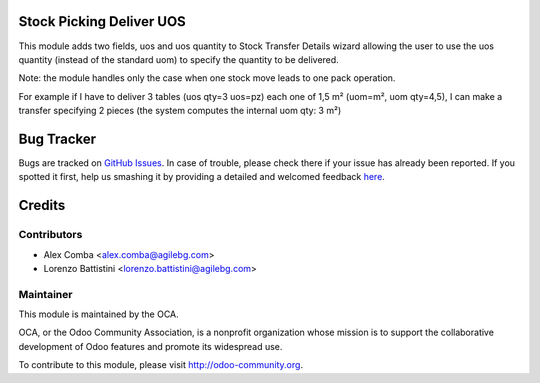 .. image:: https://img.shields.io/badge/licence-AGPL--3-blue.svg
    :alt: License: AGPL-3

Stock Picking Deliver UOS
=========================

This module adds two fields, uos and uos quantity to Stock Transfer Details
wizard allowing the user to use the uos quantity (instead of the standard uom)
to specify the quantity to be delivered.

Note: the module handles only the case when one stock move leads to one
pack operation.

For example if I have to deliver 3 tables (uos qty=3 uos=pz) each one of 1,5 m²
(uom=m², uom qty=4,5), I can make a transfer specifying 2 pieces (the
system computes the internal uom qty:  3 m²)

Bug Tracker
===========

Bugs are tracked on `GitHub Issues <https://github.com/OCA/stock-logistics-workflow/issues>`_.
In case of trouble, please check there if your issue has already been reported.
If you spotted it first, help us smashing it by providing a detailed and welcomed feedback
`here <https://github.com/OCA/stock-logistics-workflow/issues/new?body=module:%20stock_picking_deliver_uos%0Aversion:%201.0%0A%0A**Steps%20to%20reproduce**%0A-%20...%0A%0A**Current%20behavior**%0A%0A**Expected%20behavior**>`_.

Credits
=======

Contributors
------------

* Alex Comba <alex.comba@agilebg.com>
* Lorenzo Battistini <lorenzo.battistini@agilebg.com>

Maintainer
----------

.. image:: http://odoo-community.org/logo.png
   :alt: Odoo Community Association
   :target: http://odoo-community.org

This module is maintained by the OCA.

OCA, or the Odoo Community Association, is a nonprofit organization whose
mission is to support the collaborative development of Odoo features and
promote its widespread use.

To contribute to this module, please visit http://odoo-community.org.
